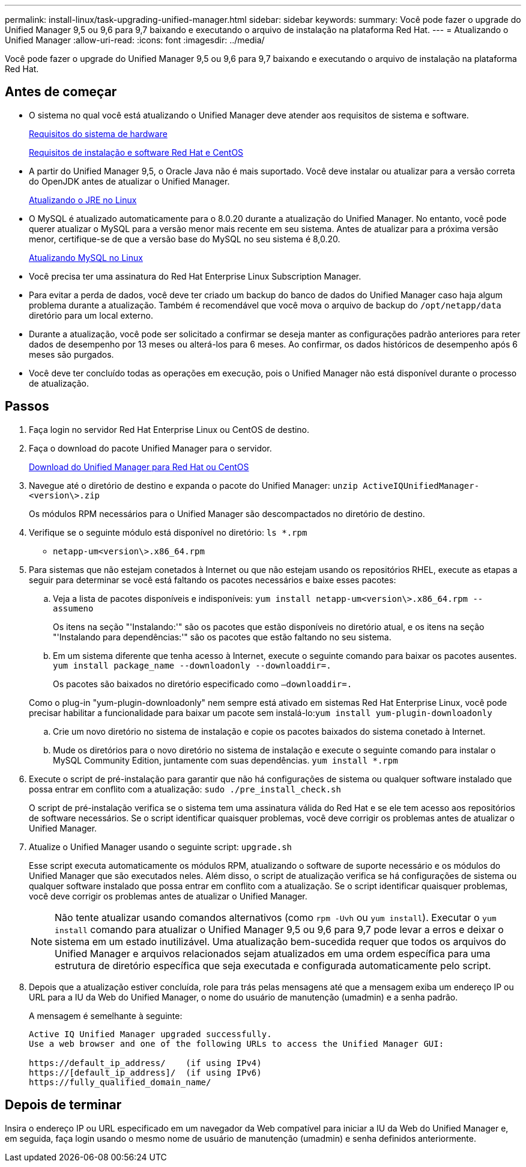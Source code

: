---
permalink: install-linux/task-upgrading-unified-manager.html 
sidebar: sidebar 
keywords:  
summary: Você pode fazer o upgrade do Unified Manager 9,5 ou 9,6 para 9,7 baixando e executando o arquivo de instalação na plataforma Red Hat. 
---
= Atualizando o Unified Manager
:allow-uri-read: 
:icons: font
:imagesdir: ../media/


[role="lead"]
Você pode fazer o upgrade do Unified Manager 9,5 ou 9,6 para 9,7 baixando e executando o arquivo de instalação na plataforma Red Hat.



== Antes de começar

* O sistema no qual você está atualizando o Unified Manager deve atender aos requisitos de sistema e software.
+
xref:concept-virtual-infrastructure-or-hardware-system-requirements.adoc[Requisitos do sistema de hardware]

+
xref:reference-red-hat-and-centos-software-and-installation-requirements.adoc[Requisitos de instalação e software Red Hat e CentOS]

* A partir do Unified Manager 9,5, o Oracle Java não é mais suportado. Você deve instalar ou atualizar para a versão correta do OpenJDK antes de atualizar o Unified Manager.
+
xref:task-upgrading-openjdk-on-linux-ocum.adoc[Atualizando o JRE no Linux]

* O MySQL é atualizado automaticamente para o 8.0.20 durante a atualização do Unified Manager. No entanto, você pode querer atualizar o MySQL para a versão menor mais recente em seu sistema. Antes de atualizar para a próxima versão menor, certifique-se de que a versão base do MySQL no seu sistema é 8,0.20.
+
xref:task-upgrading-mysql-on-linux.adoc[Atualizando MySQL no Linux]

* Você precisa ter uma assinatura do Red Hat Enterprise Linux Subscription Manager.
* Para evitar a perda de dados, você deve ter criado um backup do banco de dados do Unified Manager caso haja algum problema durante a atualização. Também é recomendável que você mova o arquivo de backup do `/opt/netapp/data` diretório para um local externo.
* Durante a atualização, você pode ser solicitado a confirmar se deseja manter as configurações padrão anteriores para reter dados de desempenho por 13 meses ou alterá-los para 6 meses. Ao confirmar, os dados históricos de desempenho após 6 meses são purgados.
* Você deve ter concluído todas as operações em execução, pois o Unified Manager não está disponível durante o processo de atualização.




== Passos

. Faça login no servidor Red Hat Enterprise Linux ou CentOS de destino.
. Faça o download do pacote Unified Manager para o servidor.
+
xref:task-downloading-unified-manager.adoc[Download do Unified Manager para Red Hat ou CentOS]

. Navegue até o diretório de destino e expanda o pacote do Unified Manager: `unzip ActiveIQUnifiedManager-<version\>.zip`
+
Os módulos RPM necessários para o Unified Manager são descompactados no diretório de destino.

. Verifique se o seguinte módulo está disponível no diretório: `ls *.rpm`
+
** `netapp-um<version\>.x86_64.rpm`


. Para sistemas que não estejam conetados à Internet ou que não estejam usando os repositórios RHEL, execute as etapas a seguir para determinar se você está faltando os pacotes necessários e baixe esses pacotes:
+
.. Veja a lista de pacotes disponíveis e indisponíveis: `yum install netapp-um<version\>.x86_64.rpm --assumeno`
+
Os itens na seção "'Instalando:'" são os pacotes que estão disponíveis no diretório atual, e os itens na seção "'Instalando para dependências:'" são os pacotes que estão faltando no seu sistema.

.. Em um sistema diferente que tenha acesso à Internet, execute o seguinte comando para baixar os pacotes ausentes. `yum install package_name --downloadonly --downloaddir=.`
+
Os pacotes são baixados no diretório especificado como `–downloaddir=.`

+
Como o plug-in "yum-plugin-downloadonly" nem sempre está ativado em sistemas Red Hat Enterprise Linux, você pode precisar habilitar a funcionalidade para baixar um pacote sem instalá-lo:``yum install yum-plugin-downloadonly``

.. Crie um novo diretório no sistema de instalação e copie os pacotes baixados do sistema conetado à Internet.
.. Mude os diretórios para o novo diretório no sistema de instalação e execute o seguinte comando para instalar o MySQL Community Edition, juntamente com suas dependências. `yum install *.rpm`


. Execute o script de pré-instalação para garantir que não há configurações de sistema ou qualquer software instalado que possa entrar em conflito com a atualização: `sudo ./pre_install_check.sh`
+
O script de pré-instalação verifica se o sistema tem uma assinatura válida do Red Hat e se ele tem acesso aos repositórios de software necessários. Se o script identificar quaisquer problemas, você deve corrigir os problemas antes de atualizar o Unified Manager.

. Atualize o Unified Manager usando o seguinte script: `upgrade.sh`
+
Esse script executa automaticamente os módulos RPM, atualizando o software de suporte necessário e os módulos do Unified Manager que são executados neles. Além disso, o script de atualização verifica se há configurações de sistema ou qualquer software instalado que possa entrar em conflito com a atualização. Se o script identificar quaisquer problemas, você deve corrigir os problemas antes de atualizar o Unified Manager.

+
[NOTE]
====
Não tente atualizar usando comandos alternativos (como `rpm -Uvh` ou `yum install`). Executar o `yum install` comando para atualizar o Unified Manager 9,5 ou 9,6 para 9,7 pode levar a erros e deixar o sistema em um estado inutilizável. Uma atualização bem-sucedida requer que todos os arquivos do Unified Manager e arquivos relacionados sejam atualizados em uma ordem específica para uma estrutura de diretório específica que seja executada e configurada automaticamente pelo script.

====
. Depois que a atualização estiver concluída, role para trás pelas mensagens até que a mensagem exiba um endereço IP ou URL para a IU da Web do Unified Manager, o nome do usuário de manutenção (umadmin) e a senha padrão.
+
A mensagem é semelhante à seguinte:

+
[listing]
----
Active IQ Unified Manager upgraded successfully.
Use a web browser and one of the following URLs to access the Unified Manager GUI:

https://default_ip_address/    (if using IPv4)
https://[default_ip_address]/  (if using IPv6)
https://fully_qualified_domain_name/
----




== Depois de terminar

Insira o endereço IP ou URL especificado em um navegador da Web compatível para iniciar a IU da Web do Unified Manager e, em seguida, faça login usando o mesmo nome de usuário de manutenção (umadmin) e senha definidos anteriormente.
